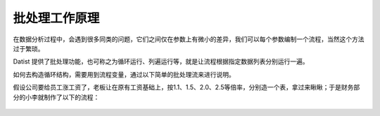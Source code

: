 ﻿
批处理工作原理
====================================
在数据分析过程中，会遇到很多同类的问题，它们之间仅在参数上有微小的差异，我们可以每个参数编制一个流程，当然这个方法过于繁琐。

Datist 提供了批处理功能，也可称之为循环运行、列遍运行等，就是让流程根据指定数据列表分别运行一遍。

如何去构造循环结构，需要用到流程变量，通过以下简单的批处理流来进行说明。

假设公司要给员工涨工资了，老板让在原有工资基础上，按1.1、1.5、2.0、2.5等倍率，分别造一个表，拿过来瞅瞅；于是财务部分的小李就制作了以下的流程：

.. figure:: images/foreach1.png
     :align: center
     :figwidth: 100% 
     :name: plate 	
	 
.. figure:: images/foreach4.png
     :align: center
     :figwidth: 100% 
     :name: plate 	
	 
.. figure:: images/foreach2.png
     :align: center
     :figwidth: 100% 
     :name: plate 	
	 

.. figure:: images/foreach3.png
     :align: center
     :figwidth: 100% 
     :name: plate 	
